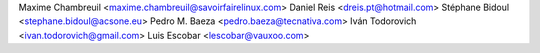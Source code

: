 Maxime Chambreuil <maxime.chambreuil@savoirfairelinux.com>
Daniel Reis <dreis.pt@hotmail.com>
Stéphane Bidoul <stephane.bidoul@acsone.eu>
Pedro M. Baeza <pedro.baeza@tecnativa.com>
Iván Todorovich <ivan.todorovich@gmail.com>
Luis Escobar <lescobar@vauxoo.com>
